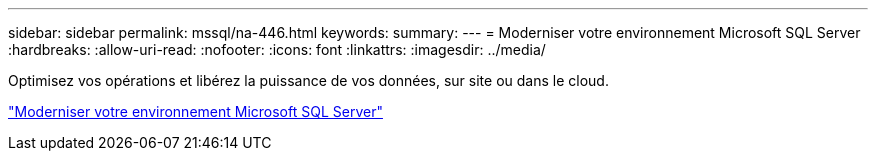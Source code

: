 ---
sidebar: sidebar 
permalink: mssql/na-446.html 
keywords:  
summary:  
---
= Moderniser votre environnement Microsoft SQL Server
:hardbreaks:
:allow-uri-read: 
:nofooter: 
:icons: font
:linkattrs: 
:imagesdir: ../media/


[role="lead"]
Optimisez vos opérations et libérez la puissance de vos données, sur site ou dans le cloud.

link:https://www.netapp.com/pdf.html?item=/media/15613-na-446.pdf["Moderniser votre environnement Microsoft SQL Server"^]
